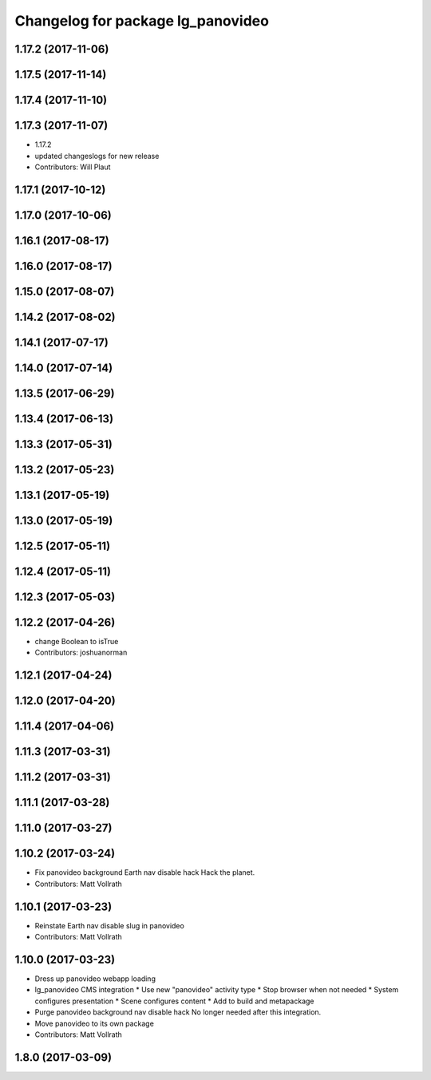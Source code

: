 ^^^^^^^^^^^^^^^^^^^^^^^^^^^^^^^^^^
Changelog for package lg_panovideo
^^^^^^^^^^^^^^^^^^^^^^^^^^^^^^^^^^

1.17.2 (2017-11-06)
-------------------

1.17.5 (2017-11-14)
-------------------

1.17.4 (2017-11-10)
-------------------

1.17.3 (2017-11-07)
-------------------
* 1.17.2
* updated changeslogs for new release
* Contributors: Will Plaut

1.17.1 (2017-10-12)
-------------------

1.17.0 (2017-10-06)
-------------------

1.16.1 (2017-08-17)
-------------------

1.16.0 (2017-08-17)
-------------------

1.15.0 (2017-08-07)
-------------------

1.14.2 (2017-08-02)
-------------------

1.14.1 (2017-07-17)
-------------------

1.14.0 (2017-07-14)
-------------------

1.13.5 (2017-06-29)
-------------------

1.13.4 (2017-06-13)
-------------------

1.13.3 (2017-05-31)
-------------------

1.13.2 (2017-05-23)
-------------------

1.13.1 (2017-05-19)
-------------------

1.13.0 (2017-05-19)
-------------------

1.12.5 (2017-05-11)
-------------------

1.12.4 (2017-05-11)
-------------------

1.12.3 (2017-05-03)
-------------------

1.12.2 (2017-04-26)
-------------------
* change Boolean to isTrue
* Contributors: joshuanorman

1.12.1 (2017-04-24)
-------------------

1.12.0 (2017-04-20)
-------------------

1.11.4 (2017-04-06)
-------------------

1.11.3 (2017-03-31)
-------------------

1.11.2 (2017-03-31)
-------------------

1.11.1 (2017-03-28)
-------------------

1.11.0 (2017-03-27)
-------------------

1.10.2 (2017-03-24)
-------------------
* Fix panovideo background Earth nav disable hack
  Hack the planet.
* Contributors: Matt Vollrath

1.10.1 (2017-03-23)
-------------------
* Reinstate Earth nav disable slug in panovideo
* Contributors: Matt Vollrath

1.10.0 (2017-03-23)
-------------------
* Dress up panovideo webapp loading
* lg_panovideo CMS integration
  * Use new "panovideo" activity type
  * Stop browser when not needed
  * System configures presentation
  * Scene configures content
  * Add to build and metapackage
* Purge panovideo background nav disable hack
  No longer needed after this integration.
* Move panovideo to its own package
* Contributors: Matt Vollrath

1.8.0 (2017-03-09)
------------------

